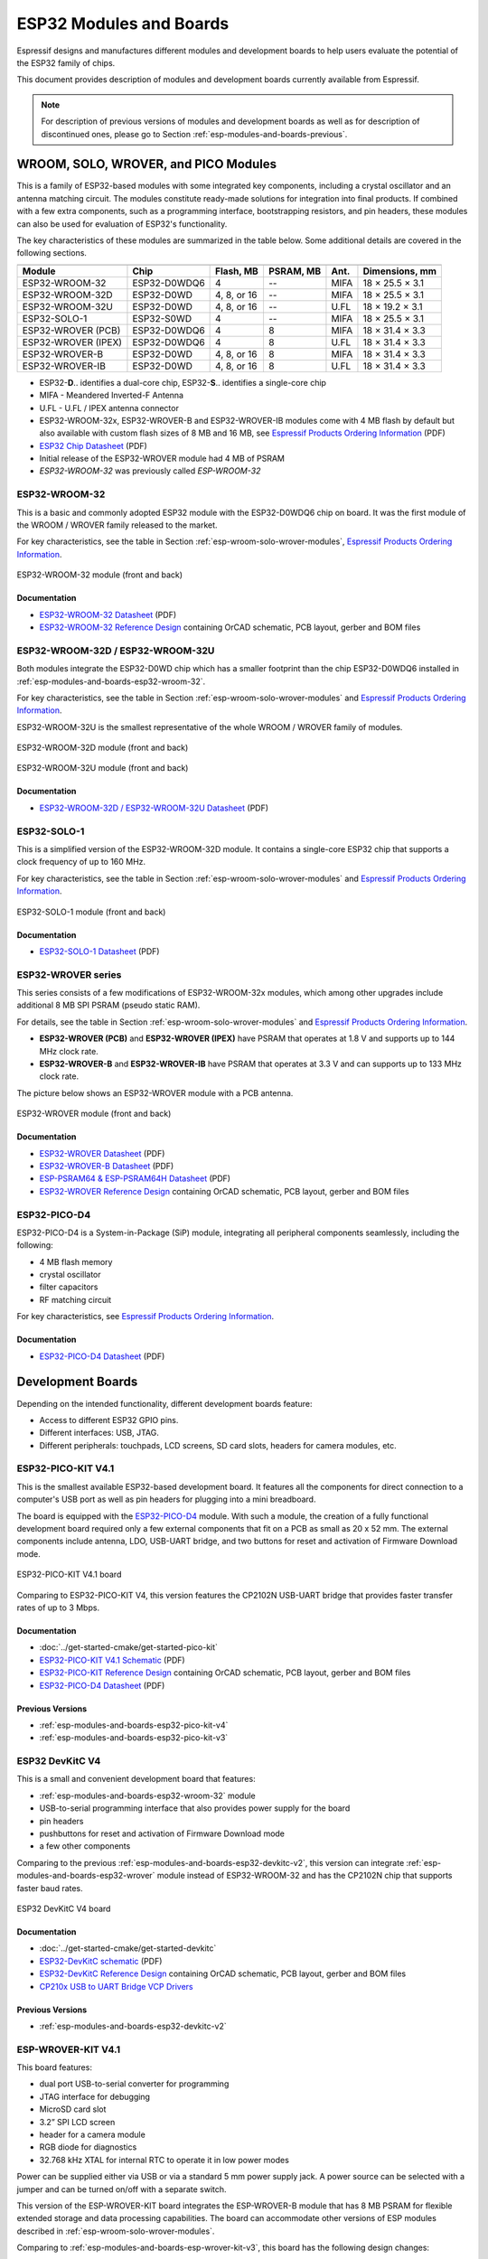 .. _esp-modules-and-boards:

************************
ESP32 Modules and Boards
************************

Espressif designs and manufactures different modules and development boards to help users evaluate the potential of the ESP32 family of chips.

This document provides description of modules and development boards currently available from Espressif.

.. note::

    For description of previous versions of modules and development boards as well as for description of discontinued ones, please go to Section :ref:`esp-modules-and-boards-previous`.

.. _esp-wroom-solo-wrover-modules:

WROOM, SOLO, WROVER, and PICO Modules
=====================================

This is a family of ESP32-based modules with some integrated key components, including a crystal oscillator and an antenna matching circuit. The modules constitute ready-made solutions for integration into final products. If combined with a few extra components, such as a programming interface, bootstrapping resistors, and pin headers, these modules can also be used for evaluation of ESP32's functionality.

The key characteristics of these modules are summarized in the table below. Some additional details are covered in the following sections.

===================  ============  ===========  =========  ====  ===============
                     Key Components                                          
-------------------  ------------------------------------------  ---------------
Module               Chip          Flash, MB    PSRAM, MB  Ant.  Dimensions, mm 
===================  ============  ===========  =========  ====  ===============
ESP32-WROOM-32       ESP32-D0WDQ6  4            --         MIFA  18 × 25.5 × 3.1
ESP32-WROOM-32D      ESP32-D0WD    4, 8, or 16  --         MIFA  18 × 25.5 × 3.1
ESP32-WROOM-32U      ESP32-D0WD    4, 8, or 16  --         U.FL  18 × 19.2 × 3.1
ESP32-SOLO-1         ESP32-S0WD    4            --         MIFA  18 × 25.5 × 3.1
ESP32-WROVER (PCB)   ESP32-D0WDQ6  4            8          MIFA  18 × 31.4 × 3.3
ESP32-WROVER (IPEX)  ESP32-D0WDQ6  4            8          U.FL  18 × 31.4 × 3.3
ESP32-WROVER-B       ESP32-D0WD    4, 8, or 16  8          MIFA  18 × 31.4 × 3.3
ESP32-WROVER-IB      ESP32-D0WD    4, 8, or 16  8          U.FL  18 × 31.4 × 3.3
===================  ============  ===========  =========  ====  ===============

* ESP32-**D**.. identifies a dual-core chip, ESP32-**S**.. identifies a single-core chip
* MIFA - Meandered Inverted-F Antenna
* U.FL - U.FL / IPEX antenna connector
* ESP32-WROOM-32x, ESP32-WROVER-B and ESP32-WROVER-IB modules come with 4 MB flash by default but also available with custom flash sizes of 8 MB and 16 MB, see `Espressif Products Ordering Information`_ (PDF)
* `ESP32 Chip Datasheet <https://espressif.com/sites/default/files/documentation/esp32_datasheet_en.pdf>`__ (PDF)
* Initial release of the ESP32-WROVER module had 4 MB of PSRAM
* *ESP32-WROOM-32* was previously called *ESP-WROOM-32*


.. _esp-modules-and-boards-esp32-wroom-32:

ESP32-WROOM-32
--------------

This is a basic and commonly adopted ESP32 module with the ESP32-D0WDQ6 chip on board. It was the first module of the WROOM / WROVER family released to the market.

For key characteristics, see the table in Section :ref:`esp-wroom-solo-wrover-modules`, `Espressif Products Ordering Information`_.


.. figure:: https://dl.espressif.com/dl/schematics/pictures/esp32-wroom-32-front-back.jpg
    :align: center
    :alt: ESP32-WROOM-32 module (front and back)
    :width: 45%

    ESP32-WROOM-32 module (front and back)

Documentation
^^^^^^^^^^^^^

* `ESP32-WROOM-32 Datasheet <https://espressif.com/sites/default/files/documentation/esp32-wroom-32_datasheet_en.pdf>`__ (PDF)
* `ESP32-WROOM-32 Reference Design <https://www.espressif.com/en/support/download/documents?keys=+ESP32-WROOM-32+Reference>`_ containing OrCAD schematic, PCB layout, gerber and BOM files


.. _esp-modules-and-boards-esp32-wroom-32d-and-u:

ESP32-WROOM-32D / ESP32-WROOM-32U
---------------------------------

Both modules integrate the ESP32-D0WD chip which has a smaller footprint than the chip ESP32-D0WDQ6 installed in :ref:`esp-modules-and-boards-esp32-wroom-32`.

For key characteristics, see the table in Section :ref:`esp-wroom-solo-wrover-modules` and `Espressif Products Ordering Information`_.

ESP32-WROOM-32U is the smallest representative of the whole WROOM / WROVER family of modules.

.. figure:: https://dl.espressif.com/dl/schematics/pictures/esp32-wroom-32d-front-back.jpg
    :align: center
    :alt: ESP32-WROOM-32D module (front and back)
    :width: 45%

    ESP32-WROOM-32D module (front and back)

.. figure:: https://dl.espressif.com/dl/schematics/pictures/esp32-wroom-32u-front-back.jpg
    :align: center
    :alt: ESP32-WROOM-32U module (front and back)
    :width: 45%

    ESP32-WROOM-32U module (front and back)

Documentation
^^^^^^^^^^^^^

* `ESP32-WROOM-32D / ESP32-WROOM-32U Datasheet <http://espressif.com/sites/default/files/documentation/esp32-wroom-32d_esp32-wroom-32u_datasheet_en.pdf>`__ (PDF)


.. _esp-modules-and-boards-esp32-solo-1:

ESP32-SOLO-1
------------

This is a simplified version of the ESP32-WROOM-32D module. It contains a single-core ESP32 chip that supports a clock frequency of up to 160 MHz.

For key characteristics, see the table in Section :ref:`esp-wroom-solo-wrover-modules` and `Espressif Products Ordering Information`_.

.. figure:: https://dl.espressif.com/dl/schematics/pictures/esp32-solo-1-front-back.jpg
    :align: center
    :alt: ESP32-SOLO-1 module (front and back)
    :width: 45%

    ESP32-SOLO-1 module (front and back)


Documentation
^^^^^^^^^^^^^

* `ESP32-SOLO-1 Datasheet <https://www.espressif.com/sites/default/files/documentation/esp32-solo-1_datasheet_en.pdf>`__ (PDF)


.. _esp-modules-and-boards-esp32-wrover:

ESP32-WROVER series
-------------------

This series consists of a few modifications of ESP32-WROOM-32x modules, which among other upgrades include additional 8 MB SPI PSRAM (pseudo static RAM).

For details, see the table in Section :ref:`esp-wroom-solo-wrover-modules` and `Espressif Products Ordering Information`_.

* **ESP32-WROVER (PCB)** and **ESP32-WROVER (IPEX)** have PSRAM that operates at 1.8 V and supports up to 144 MHz clock rate.
* **ESP32-WROVER-B** and **ESP32-WROVER-IB** have PSRAM that operates at 3.3 V and can supports up to 133 MHz clock rate.

The picture below shows an ESP32-WROVER module with a PCB antenna.

.. figure:: https://dl.espressif.com/dl/schematics/pictures/esp32-wrover.jpg
    :align: center
    :alt: ESP32-WROVER module (front and back)
    :width: 40%

    ESP32-WROVER module (front and back)

Documentation
^^^^^^^^^^^^^

* `ESP32-WROVER Datasheet <https://espressif.com/sites/default/files/documentation/esp32-wrover_datasheet_en.pdf>`__ (PDF)
* `ESP32-WROVER-B Datasheet <https://www.espressif.com/sites/default/files/documentation/esp32-wrover-b_datasheet_en.pdf>`__ (PDF)
* `ESP-PSRAM64 & ESP-PSRAM64H Datasheet <https://www.espressif.com/sites/default/files/documentation/esp-psram64_esp-psram64h_datasheet_en.pdf>`__ (PDF)
* `ESP32-WROVER Reference Design <https://www.espressif.com/en/support/download/documents?keys=ESP32-WROVER+Reference+Design>`_ containing OrCAD schematic, PCB layout, gerber and BOM files


ESP32-PICO-D4
-------------

ESP32-PICO-D4 is a System-in-Package (SiP) module, integrating all peripheral components seamlessly, including the following:

- 4 MB flash memory
- crystal oscillator
- filter capacitors
- RF matching circuit

For key characteristics, see `Espressif Products Ordering Information`_.


Documentation
^^^^^^^^^^^^^

* `ESP32-PICO-D4 Datasheet <https://www.espressif.com/sites/default/files/documentation/esp32-pico-d4_datasheet_en.pdf>`__ (PDF)


Development Boards
==================

Depending on the intended functionality, different development boards feature:

- Access to different ESP32 GPIO pins.
- Different interfaces: USB, JTAG.
- Different peripherals: touchpads, LCD screens, SD card slots, headers for camera modules, etc.

.. _esp-modules-and-boards-esp32-pico-kit:

ESP32-PICO-KIT V4.1
-------------------

This is the smallest available ESP32-based development board. It features all the components for direct connection to a computer's USB port as well as pin headers for plugging into a mini breadboard.

The board is equipped with the `ESP32-PICO-D4`_ module. With such a module, the creation of a fully functional development board required only a few external components that fit on a PCB as small as 20 x 52 mm. The external components include antenna, LDO, USB-UART bridge, and two buttons for reset and activation of Firmware Download mode.

.. figure:: https://dl.espressif.com/dl/schematics/pictures/esp32-pico-kit-v4.1.jpg
    :align: center
    :alt: ESP32-PICO-KIT V4.1 board
    :width: 50%

    ESP32-PICO-KIT V4.1 board

Comparing to ESP32-PICO-KIT V4, this version features the CP2102N USB-UART bridge that provides faster transfer rates of up to 3 Mbps.

Documentation
^^^^^^^^^^^^^

* :doc:`../get-started-cmake/get-started-pico-kit`
* `ESP32-PICO-KIT V4.1 Schematic <https://dl.espressif.com/dl/schematics/esp32-pico-kit-v4.1_schematic.pdf>`_ (PDF)
* `ESP32-PICO-KIT Reference Design <https://www.espressif.com/en/support/download/documents?keys=ESP32-PICO-KIT+Reference+Design>`_ containing OrCAD schematic, PCB layout, gerber and BOM files
* `ESP32-PICO-D4 Datasheet <http://espressif.com/sites/default/files/documentation/esp32-pico-d4_datasheet_en.pdf>`_ (PDF)

Previous Versions
^^^^^^^^^^^^^^^^^

* :ref:`esp-modules-and-boards-esp32-pico-kit-v4`
* :ref:`esp-modules-and-boards-esp32-pico-kit-v3`


.. _esp-modules-and-boards-esp32-devkitc:
   
ESP32 DevKitC V4
----------------

This is a small and convenient development board that features:

- :ref:`esp-modules-and-boards-esp32-wroom-32` module
- USB-to-serial programming interface that also provides power supply for the board
- pin headers
- pushbuttons for reset and activation of Firmware Download mode
- a few other components

Comparing to the previous :ref:`esp-modules-and-boards-esp32-devkitc-v2`, this version can integrate :ref:`esp-modules-and-boards-esp32-wrover` module instead of ESP32-WROOM-32 and has the CP2102N chip that supports faster baud rates.

.. figure:: https://dl.espressif.com/dl/schematics/pictures/esp32-devkitc-v4-front.jpg
    :align: center
    :alt: ESP32 DevKitC V4 board
    :width: 50%

    ESP32 DevKitC V4 board

Documentation
^^^^^^^^^^^^^

* :doc:`../get-started-cmake/get-started-devkitc`
* `ESP32-DevKitC schematic <https://dl.espressif.com/dl/schematics/esp32_devkitc_v4-sch-20180607a.pdf>`_ (PDF)
* `ESP32-DevKitC Reference Design <https://www.espressif.com/en/support/download/documents?keys=ESP32-DevKitC-V4+Reference+Design>`_ containing OrCAD schematic, PCB layout, gerber and BOM files
* `CP210x USB to UART Bridge VCP Drivers <https://www.silabs.com/products/development-tools/software/usb-to-uart-bridge-vcp-drivers>`_

Previous Versions
^^^^^^^^^^^^^^^^^

* :ref:`esp-modules-and-boards-esp32-devkitc-v2`


.. _esp-modules-and-boards-esp-wrover-kit:

ESP-WROVER-KIT V4.1
-------------------

This board features:

- dual port USB-to-serial converter for programming
- JTAG interface for debugging
- MicroSD card slot
- 3.2” SPI LCD screen
- header for a camera module
- RGB diode for diagnostics
- 32.768 kHz XTAL for internal RTC to operate it in low power modes

Power can be supplied either via USB or via a standard 5 mm power supply jack. A power source can be selected with a jumper and can be turned on/off with a separate switch. 

This version of the ESP-WROVER-KIT board integrates the ESP-WROVER-B module that has 8 MB PSRAM for flexible extended storage and data processing capabilities. The board can accommodate other versions of ESP modules described in :ref:`esp-wroom-solo-wrover-modules`.

Comparing to :ref:`esp-modules-and-boards-esp-wrover-kit-v3`, this board has the following design changes:

- JP8, JP11, and JP13 have been combined into a single JP2.
- USB connector has been changed to DIP type and moved to the lower right corner of the board.
- R61 has been changed to a Zero-ohm resistor.
- Some components have been replaced with functional equivalents based on test results and sourcing options, e.g., the EN and Boot buttons.

.. figure:: https://dl.espressif.com/dl/schematics/pictures/esp-wrover-kit-v4.1-front.jpg
   :align: center
   :alt: ESP-WROVER-KIT V4.1 board
   :width: 90%

   ESP-WROVER-KIT V4.1 board

The board in the picture above integrates the ESP32-WROVER-B module.

Documentation
^^^^^^^^^^^^^

* :doc:`../get-started-cmake/get-started-wrover-kit`
* `ESP-WROVER-KIT V4.1 Schematic <https://dl.espressif.com/dl/schematics/ESP-WROVER-KIT_V4_1.pdf>`__ (PDF)
* :doc:`../api-guides/jtag-debugging/index`
* `FTDI Virtual COM Port Drivers`_

Previous Versions
^^^^^^^^^^^^^^^^^

* :ref:`esp-modules-and-boards-esp-wrover-kit-v3`
* :ref:`esp-modules-and-boards-esp-wrover-kit-v2`
* :ref:`esp-modules-and-boards-esp-wrover-kit-v1`


Related Documents
=================

* :doc:`modules-and-boards-previous`


.. _FTDI Virtual COM Port Drivers: http://www.ftdichip.com/Drivers/VCP.htm
.. _Espressif Products Ordering Information: https://www.espressif.com/sites/default/files/documentation/espressif_products_ordering_information_en.pdf